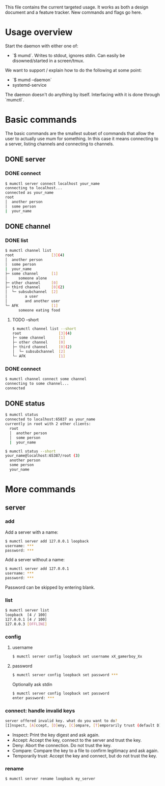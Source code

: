This file contains the current targeted usage. It works as both a design document
and a feature tracker. New commands and flags go here.

* Usage overview

Start the daemon with either one of:

- `$ mumd`. Writes to stdout, ignores stdin. Can easily be disowned/started in
  a screen/tmux.

We want to support / explain how to do the following at some point:

- `$ mumd --daemon`
- systemd-service

The daemon doesn't do anything by itself. Interfacing with it is done through
`mumctl`.

* Basic commands
The basic commands are the smallest subset of commands that allow the user to
actually use mum for something. In this case it means connecting to a server,
listing channels and connecting to channels.
** DONE server
*** DONE connect
#+BEGIN_SRC bash
$ mumctl server connect localhost your_name
connecting to localhost...
connected as your_name
root
│  another person
│  some person
|  your_name
#+END_SRC
** DONE channel
*** DONE list
#+BEGIN_SRC bash
$ mumctl channel list
root                 [3](4)
│  another person
│  some person
|  your_name
├─ some channel      [1]
│     someone alone
├─ other channel     [0]
├─ third channel     [0](2)
│  └─ subsubchannel  [2]
│        a user
│        and another user
└─ AFK               [1]
      someone eating food
#+END_SRC

**** TODO --short
#+BEGIN_SRC bash
$ mumctl channel list --short
root                 [3](4)
├─ some channel      [1]
├─ other channel     [0]
├─ third channel     [0](2)
│  └─ subsubchannel  [2]
└─ AFK               [1]
#+END_SRC
*** DONE connect
#+BEGIN_SRC bash
$ mumctl channel connect some channel
connecting to some channel...
connected
#+END_SRC
** DONE status
#+BEGIN_SRC bash
$ mumctl status
connected to localhost:65837 as your_name
currently in root with 2 other clients:
  root
  │  another person
  │  some person
  |  your_name
#+END_SRC

#+BEGIN_SRC bash
$ mumctl status --short
your_name@localhost:65387/root (3)
  another person
  some person
  your_name
#+END_SRC

* More commands
** server
*** add
Add a server with a name:
#+BEGIN_SRC bash
$ mumctl server add 127.0.0.1 loopback
username: ***
password: ***
#+END_SRC

Add a server without a name:
#+BEGIN_SRC bash
$ mumctl server add 127.0.0.1
username: ***
password: ***
#+END_SRC

Password can be skipped by entering blank.
*** list
#+BEGIN_SRC bash
$ mumctl server list
loopback  [4 / 100]
127.0.0.1 [4 / 100]
127.0.0.3 [OFFLINE]
#+END_SRC
*** config
**** username
#+BEGIN_SRC bash
$ mumctl server config loopback set username xX_gamerboy_Xx
#+END_SRC
**** password
#+BEGIN_SRC bash
$ mumctl server config loopback set password ***
#+END_SRC

Optionally ask stdin
#+BEGIN_SRC bash
$ mumctl server config loopback set password
enter password: ***
#+END_SRC
*** connect: handle invalid keys
#+BEGIN_SRC bash
server offered invalid key. what do you want to do?
[I]nspect, [A]ccept, [D]eny, [C]ompare, [T]emporarily trust (default D):
#+END_SRC
- Inspect: Print the key digest and ask again.
- Accept: Accept the key, connect to the server and trust the key.
- Deny: Abort the connection. Do not trust the key.
- Compare: Compare the key to a file to confirm legitimacy and ask again.
- Temporarily trust: Accept the key and connect, but do not trust the key.
*** rename
#+BEGIN_SRC bash
$ mumctl server rename loopback my_server
#+END_SRC
